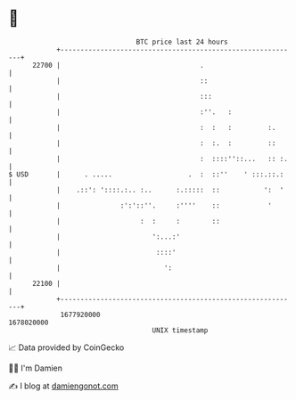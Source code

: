 * 👋

#+begin_example
                                   BTC price last 24 hours                    
               +------------------------------------------------------------+ 
         22700 |                                   .                        | 
               |                                   ::                       | 
               |                                   :::                      | 
               |                                   :''.   :                 | 
               |                                   :  :   :         :.      | 
               |                                   :  :.  :         ::      | 
               |                                   :  ::::''::...   :: :.   | 
   $ USD       |      . .....                   .  :  ::''    ' :::.::.:    | 
               |    .::': '::::.:.. :..      :.:::::  ::           ':  '    | 
               |               :':'::''.     :''''    ::            '       | 
               |                    :  :     :        ::                    | 
               |                       ':...:'                              | 
               |                        ::::'                               | 
               |                          ':                                | 
         22100 |                                                            | 
               +------------------------------------------------------------+ 
                1677920000                                        1678020000  
                                       UNIX timestamp                         
#+end_example
📈 Data provided by CoinGecko

🧑‍💻 I'm Damien

✍️ I blog at [[https://www.damiengonot.com][damiengonot.com]]
